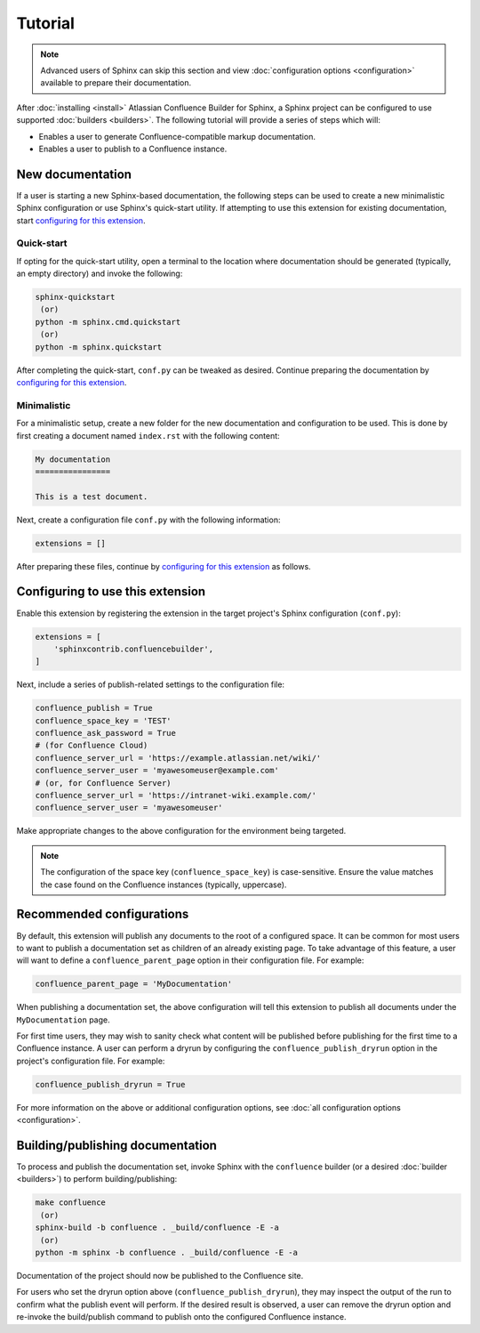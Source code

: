 Tutorial
========

.. note::

    Advanced users of Sphinx can skip this section and view
    :doc:`configuration options <configuration>` available to prepare their
    documentation.

After :doc:`installing <install>` Atlassian Confluence Builder for Sphinx, a
Sphinx project can be configured to use supported :doc:`builders <builders>`.
The following tutorial will provide a series of steps which will:

* Enables a user to generate Confluence-compatible markup documentation.
* Enables a user to publish to a Confluence instance.

New documentation
-----------------

If a user is starting a new Sphinx-based documentation, the following steps can
be used to create a new minimalistic Sphinx configuration or use Sphinx's
quick-start utility. If attempting to use this extension for existing
documentation, start `configuring for this extension <configure_extension_>`_.

Quick-start
^^^^^^^^^^^

If opting for the quick-start utility, open a terminal to the location where
documentation should be generated (typically, an empty directory) and invoke the
following:

.. code-block:: shell

    sphinx-quickstart
     (or)
    python -m sphinx.cmd.quickstart
     (or)
    python -m sphinx.quickstart

After completing the quick-start, ``conf.py`` can be tweaked as desired.
Continue preparing the documentation by
`configuring for this extension <configure_extension_>`_.

Minimalistic
^^^^^^^^^^^^

For a minimalistic setup, create a new folder for the new documentation and
configuration to be used. This is done by first creating a document named
``index.rst`` with the following content:

.. code-block:: rst

    My documentation
    ================

    This is a test document.

Next, create a configuration file ``conf.py`` with the following information:

.. code-block:: python

    extensions = []

After preparing these files, continue by
`configuring for this extension <configure_extension_>`_ as follows.

.. _configure_extension:

Configuring to use this extension
---------------------------------

Enable this extension by registering the extension in the target project's
Sphinx configuration (``conf.py``):

.. code-block:: python

    extensions = [
        'sphinxcontrib.confluencebuilder',
    ]

Next, include a series of publish-related settings to the configuration file:

.. code-block:: python

    confluence_publish = True
    confluence_space_key = 'TEST'
    confluence_ask_password = True
    # (for Confluence Cloud)
    confluence_server_url = 'https://example.atlassian.net/wiki/'
    confluence_server_user = 'myawesomeuser@example.com'
    # (or, for Confluence Server)
    confluence_server_url = 'https://intranet-wiki.example.com/'
    confluence_server_user = 'myawesomeuser'

Make appropriate changes to the above configuration for the environment being
targeted.

.. note::

    The configuration of the space key (``confluence_space_key``) is
    case-sensitive. Ensure the value matches the case found on the Confluence
    instances (typically, uppercase).

Recommended configurations
--------------------------

By default, this extension will publish any documents to the root of a
configured space. It can be common for most users to want to publish a
documentation set as children of an already existing page. To take advantage of
this feature, a user will want to define a ``confluence_parent_page`` option in
their configuration file. For example:

.. code-block:: python

    confluence_parent_page = 'MyDocumentation'

When publishing a documentation set, the above configuration will tell this
extension to publish all documents under the ``MyDocumentation`` page.

For first time users, they may wish to sanity check what content will be
published before publishing for the first time to a Confluence instance. A user
can perform a dryrun by configuring the ``confluence_publish_dryrun`` option in
the project's configuration file. For example:

.. code-block:: python

    confluence_publish_dryrun = True

For more information on the above or additional configuration options, see
:doc:`all configuration options <configuration>`.

Building/publishing documentation
---------------------------------

To process and publish the documentation set, invoke Sphinx with the
``confluence`` builder (or a desired :doc:`builder <builders>`) to perform
building/publishing:

.. code-block:: shell

    make confluence
     (or)
    sphinx-build -b confluence . _build/confluence -E -a
     (or)
    python -m sphinx -b confluence . _build/confluence -E -a

Documentation of the project should now be published to the Confluence site.

For users who set the dryrun option above (``confluence_publish_dryrun``), they
may inspect the output of the run to confirm what the publish event will
perform. If the desired result is observed, a user can remove the dryrun option
and re-invoke the build/publish command to publish onto the configured
Confluence instance.
